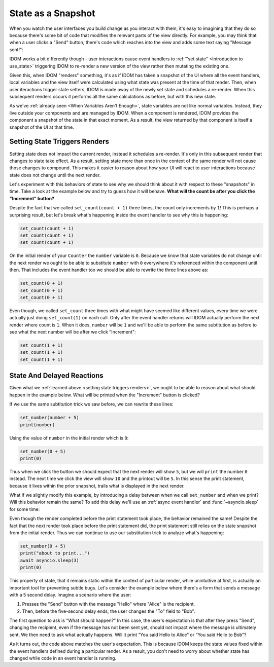 State as a Snapshot
===================

When you watch the user interfaces you build change as you interact with them, it's easy
to imagining that they do so because there's some bit of code that modifies the relevant
parts of the view directly. For example, you may think that when a user clicks a "Send"
button, there's code which reaches into the view and adds some text saying "Message
sent!":

.. image:: _static/direct-state-change.png

IDOM works a bit differently though - user interactions cause event handlers to
:ref:`"set state" <Introduction to use_state>` triggering IDOM to re-render a new
version of the view rather then mutating the existing one.

.. image:: _static/idom-state-change.png

Given this, when IDOM "renders" something, it's as if IDOM has taken a snapshot of the
UI where all the event handlers, local variables and the view itself were calculated
using what state was present at the time of that render. Then, when user iteractions
trigger state setters, IDOM is made away of the newly set state and schedules a
re-render. When this subsequent renders occurs it performs all the same calculations as
before, but with this new state.

As we've :ref:`already seen <When Variables Aren't Enough>`, state variables are not
like normal variables. Instead, they live outside your components and are managed by
IDOM. When a component is rendered, IDOM provides the component a snapshot of the state
in that exact moment. As a result, the view returned by that component is itself a
snapshot of the UI at that time.


Setting State Triggers Renders
------------------------------

Setting state does not impact the current render, instead it schedules a re-render. It's
only in this subsequent render that changes to state take effect. As a result, setting
state more than once in the context of the same render will not cause those changes to
compound. This makes it easier to reason about how your UI will react to user
interactions because state does not change until the next render.

Let's experiment with this behaviors of state to see why we should think about it with
respect to these "snapshots" in time. Take a look at the example below and try to guess
how it will behave. **What will the count be after you click the "Increment" button?**

.. idom:: _examples/set_counter_3_times

Despite the fact that we called ``set_count(count + 1)`` three times, the count only
increments by ``1``! This is perhaps a surprising result, but let's break what's
happening inside the event handler to see why this is happening:

.. code-block::

    set_count(count + 1)
    set_count(count + 1)
    set_count(count + 1)

On the initial render of your ``Counter`` the ``number`` variable is ``0``. Because we
know that state variables do not change until the next render we ought to be able to
substitute ``number`` with ``0`` everywhere it's referenced within the component until
then. That includes the event handler too we should be able to rewrite the three lines
above as:

.. code-block::

    set_count(0 + 1)
    set_count(0 + 1)
    set_count(0 + 1)

Even though, we called ``set_count`` three times with what might have seemed like
different values, every time we were actually just doing ``set_count(1)`` on each call.
Only after the event handler returns will IDOM actually perform the next render where
count is ``1``. When it does, ``number`` will be ``1`` and we'll be able to perform the
same subtitution as before to see what the next number will be after we click
"Increment":

.. code-block::

    set_count(1 + 1)
    set_count(1 + 1)
    set_count(1 + 1)


State And Delayed Reactions
---------------------------

Given what we :ref:`learned above <setting state triggers renders>`, we ought to be able
to reason about what should happen in the example below. What will be printed when the
"Increment" button is clicked?

.. idom:: _examples/print_count_after_set

If we use the same subtitution trick we saw before, we can rewrite these lines:

.. code-block::

    set_number(number + 5)
    print(number)

Using the value of ``number`` in the initial render which is ``0``:

.. code-block::

    set_number(0 + 5)
    print(0)

Thus when we click the button we should expect that the next render will show ``5``, but
we will ``print`` the number ``0`` instead. The next time we click the view will show
``10`` and the printout will be ``5``. In this sense the print statement, because it
lives within the prior snapshot, trails what is displayed in the next render.

What if we slightly modify this example, by introducing a delay between when we call
``set_number`` and when we print? Will this behavior remain the same? To add this delay
we'll use an :ref:`async event handler` and :func:`~asyncio.sleep` for some time:

.. idom:: _examples/delayed_print_after_set

Even though the render completed before the print statement took place, the behavior
remained the same! Despite the fact that the next render took place before the print
statement did, the print statement still relies on the state snapshot from the initial
render. Thus we can continue to use our substitution trick to analyze what's happening:

.. code-block::

    set_number(0 + 5)
    print("about to print...")
    await asyncio.sleep(3)
    print(0)

This property of state, that it remains static within the context of particular render,
while unintuitive at first, is actually an important tool for preventing subtle bugs.
Let's consider the example below where there's a form that sends a message with a 5
second delay. Imagine a scenario where the user:

1. Presses the "Send" button with the message "Hello" where "Alice" is the recipient.
2. Then, before the five-second delay ends, the user changes the "To" field to "Bob".

The first question to ask is "What should happen?" In this case, the user's expectation
is that after they press "Send", changing the recipient, even if the message has not
been sent yet, should not impact where the message is ultimately sent. We then need to
ask what actually happens. Will it print “You said Hello to Alice” or “You said Hello to
Bob”?

.. idom:: _examples/print_chat_message

As it turns out, the code above matches the user's expectation. This is because IDOM
keeps the state values fixed within the event handlers defined during a particular
render. As a result, you don't need to worry about whether state has changed while
code in an event handler is running.

.. card::
    :link: ../multiple-state-updates/index
    :link-type: doc

    :octicon:`book` Read More
    ^^^^^^^^^^^^^^^^^^^^^^^^^

    What if you wanted to read the latest state values before the next render? You’ll
    want to use a state updater function, covered on the next page!
